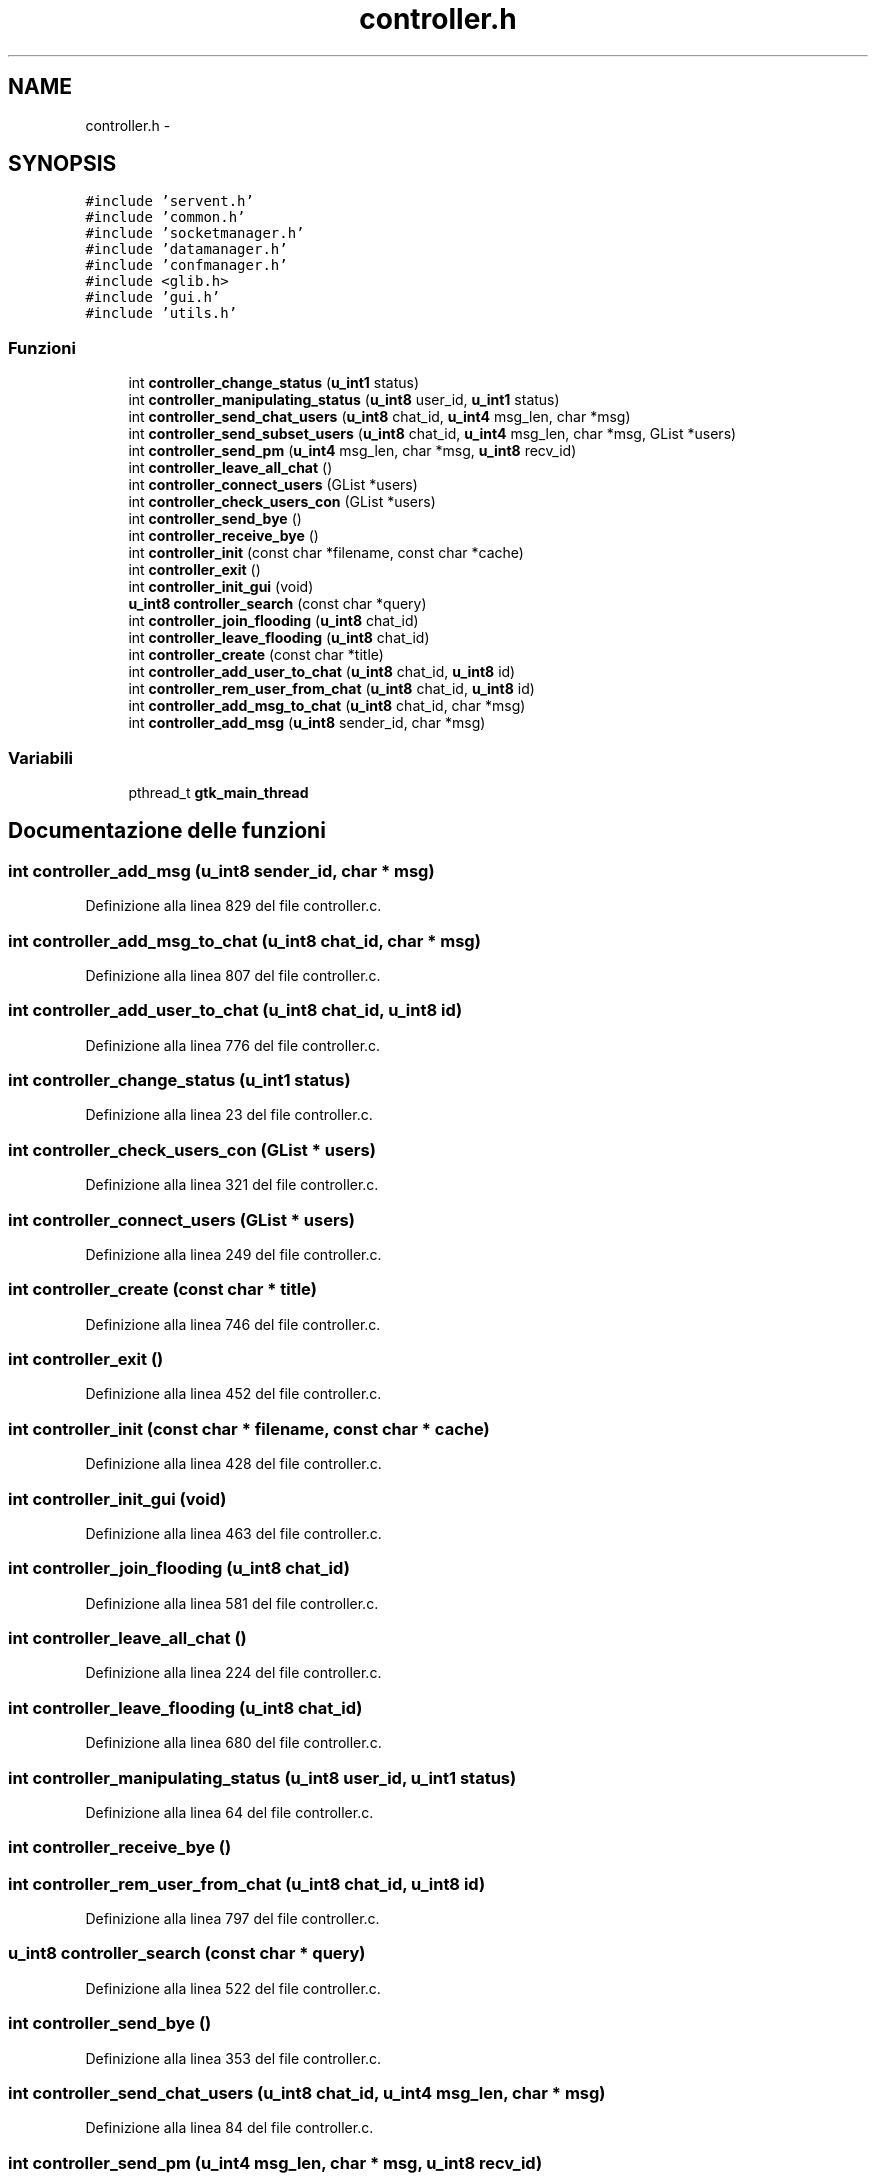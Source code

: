 .TH "controller.h" 3 "17 Jun 2008" "Version 0.1" "TorTella" \" -*- nroff -*-
.ad l
.nh
.SH NAME
controller.h \- 
.SH SYNOPSIS
.br
.PP
\fC#include 'servent.h'\fP
.br
\fC#include 'common.h'\fP
.br
\fC#include 'socketmanager.h'\fP
.br
\fC#include 'datamanager.h'\fP
.br
\fC#include 'confmanager.h'\fP
.br
\fC#include <glib.h>\fP
.br
\fC#include 'gui.h'\fP
.br
\fC#include 'utils.h'\fP
.br

.SS "Funzioni"

.in +1c
.ti -1c
.RI "int \fBcontroller_change_status\fP (\fBu_int1\fP status)"
.br
.ti -1c
.RI "int \fBcontroller_manipulating_status\fP (\fBu_int8\fP user_id, \fBu_int1\fP status)"
.br
.ti -1c
.RI "int \fBcontroller_send_chat_users\fP (\fBu_int8\fP chat_id, \fBu_int4\fP msg_len, char *msg)"
.br
.ti -1c
.RI "int \fBcontroller_send_subset_users\fP (\fBu_int8\fP chat_id, \fBu_int4\fP msg_len, char *msg, GList *users)"
.br
.ti -1c
.RI "int \fBcontroller_send_pm\fP (\fBu_int4\fP msg_len, char *msg, \fBu_int8\fP recv_id)"
.br
.ti -1c
.RI "int \fBcontroller_leave_all_chat\fP ()"
.br
.ti -1c
.RI "int \fBcontroller_connect_users\fP (GList *users)"
.br
.ti -1c
.RI "int \fBcontroller_check_users_con\fP (GList *users)"
.br
.ti -1c
.RI "int \fBcontroller_send_bye\fP ()"
.br
.ti -1c
.RI "int \fBcontroller_receive_bye\fP ()"
.br
.ti -1c
.RI "int \fBcontroller_init\fP (const char *filename, const char *cache)"
.br
.ti -1c
.RI "int \fBcontroller_exit\fP ()"
.br
.ti -1c
.RI "int \fBcontroller_init_gui\fP (void)"
.br
.ti -1c
.RI "\fBu_int8\fP \fBcontroller_search\fP (const char *query)"
.br
.ti -1c
.RI "int \fBcontroller_join_flooding\fP (\fBu_int8\fP chat_id)"
.br
.ti -1c
.RI "int \fBcontroller_leave_flooding\fP (\fBu_int8\fP chat_id)"
.br
.ti -1c
.RI "int \fBcontroller_create\fP (const char *title)"
.br
.ti -1c
.RI "int \fBcontroller_add_user_to_chat\fP (\fBu_int8\fP chat_id, \fBu_int8\fP id)"
.br
.ti -1c
.RI "int \fBcontroller_rem_user_from_chat\fP (\fBu_int8\fP chat_id, \fBu_int8\fP id)"
.br
.ti -1c
.RI "int \fBcontroller_add_msg_to_chat\fP (\fBu_int8\fP chat_id, char *msg)"
.br
.ti -1c
.RI "int \fBcontroller_add_msg\fP (\fBu_int8\fP sender_id, char *msg)"
.br
.in -1c
.SS "Variabili"

.in +1c
.ti -1c
.RI "pthread_t \fBgtk_main_thread\fP"
.br
.in -1c
.SH "Documentazione delle funzioni"
.PP 
.SS "int controller_add_msg (\fBu_int8\fP sender_id, char * msg)"
.PP
Definizione alla linea 829 del file controller.c.
.SS "int controller_add_msg_to_chat (\fBu_int8\fP chat_id, char * msg)"
.PP
Definizione alla linea 807 del file controller.c.
.SS "int controller_add_user_to_chat (\fBu_int8\fP chat_id, \fBu_int8\fP id)"
.PP
Definizione alla linea 776 del file controller.c.
.SS "int controller_change_status (\fBu_int1\fP status)"
.PP
Definizione alla linea 23 del file controller.c.
.SS "int controller_check_users_con (GList * users)"
.PP
Definizione alla linea 321 del file controller.c.
.SS "int controller_connect_users (GList * users)"
.PP
Definizione alla linea 249 del file controller.c.
.SS "int controller_create (const char * title)"
.PP
Definizione alla linea 746 del file controller.c.
.SS "int controller_exit ()"
.PP
Definizione alla linea 452 del file controller.c.
.SS "int controller_init (const char * filename, const char * cache)"
.PP
Definizione alla linea 428 del file controller.c.
.SS "int controller_init_gui (void)"
.PP
Definizione alla linea 463 del file controller.c.
.SS "int controller_join_flooding (\fBu_int8\fP chat_id)"
.PP
Definizione alla linea 581 del file controller.c.
.SS "int controller_leave_all_chat ()"
.PP
Definizione alla linea 224 del file controller.c.
.SS "int controller_leave_flooding (\fBu_int8\fP chat_id)"
.PP
Definizione alla linea 680 del file controller.c.
.SS "int controller_manipulating_status (\fBu_int8\fP user_id, \fBu_int1\fP status)"
.PP
Definizione alla linea 64 del file controller.c.
.SS "int controller_receive_bye ()"
.PP
.SS "int controller_rem_user_from_chat (\fBu_int8\fP chat_id, \fBu_int8\fP id)"
.PP
Definizione alla linea 797 del file controller.c.
.SS "\fBu_int8\fP controller_search (const char * query)"
.PP
Definizione alla linea 522 del file controller.c.
.SS "int controller_send_bye ()"
.PP
Definizione alla linea 353 del file controller.c.
.SS "int controller_send_chat_users (\fBu_int8\fP chat_id, \fBu_int4\fP msg_len, char * msg)"
.PP
Definizione alla linea 84 del file controller.c.
.SS "int controller_send_pm (\fBu_int4\fP msg_len, char * msg, \fBu_int8\fP recv_id)"
.PP
Definizione alla linea 192 del file controller.c.
.SS "int controller_send_subset_users (\fBu_int8\fP chat_id, \fBu_int4\fP msg_len, char * msg, GList * users)"
.PP
Definizione alla linea 145 del file controller.c.
.SH "Documentazione delle variabili"
.PP 
.SS "pthread_t \fBgtk_main_thread\fP"
.PP
Definizione alla linea 29 del file controller.h.
.SH "Autore"
.PP 
Generato automaticamente da Doxygen per TorTella a partire dal codice sorgente.
